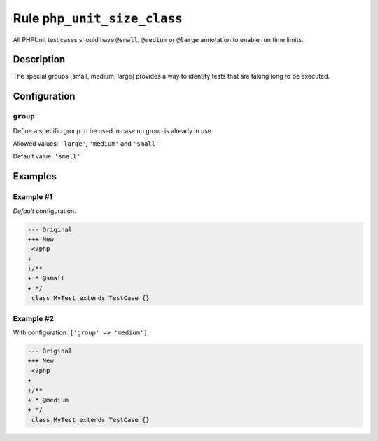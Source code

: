 ============================
Rule ``php_unit_size_class``
============================

All PHPUnit test cases should have ``@small``, ``@medium`` or ``@large``
annotation to enable run time limits.

Description
-----------

The special groups [small, medium, large] provides a way to identify tests that
are taking long to be executed.

Configuration
-------------

``group``
~~~~~~~~~

Define a specific group to be used in case no group is already in use.

Allowed values: ``'large'``, ``'medium'`` and ``'small'``

Default value: ``'small'``

Examples
--------

Example #1
~~~~~~~~~~

*Default* configuration.

.. code-block:: diff

   --- Original
   +++ New
    <?php
   +
   +/**
   + * @small
   + */
    class MyTest extends TestCase {}

Example #2
~~~~~~~~~~

With configuration: ``['group' => 'medium']``.

.. code-block:: diff

   --- Original
   +++ New
    <?php
   +
   +/**
   + * @medium
   + */
    class MyTest extends TestCase {}
